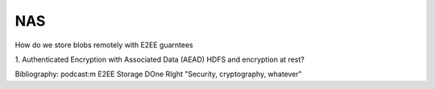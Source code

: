 NAS
===


How do we store blobs remotely with E2EE guarntees

1. Authenticated Encryption with Associated Data (AEAD)
HDFS and encryption at rest?


Bibliography:
podcast:m E2EE Storage DOne RIght "Security, cryptography, whatever"
